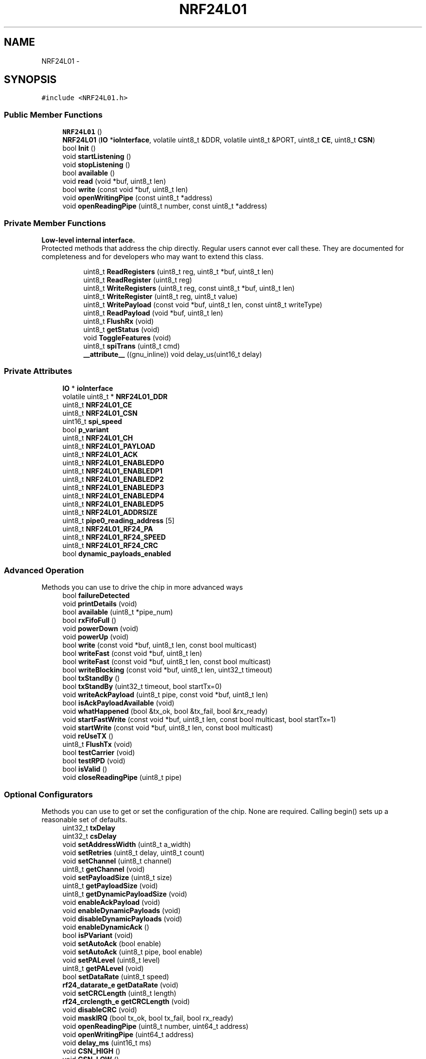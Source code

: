 .TH "NRF24L01" 3 "Thu May 25 2017" "Version 0.2" "SensorNode" \" -*- nroff -*-
.ad l
.nh
.SH NAME
NRF24L01 \- 
.SH SYNOPSIS
.br
.PP
.PP
\fC#include <NRF24L01\&.h>\fP
.SS "Public Member Functions"

.in +1c
.ti -1c
.RI "\fBNRF24L01\fP ()"
.br
.ti -1c
.RI "\fBNRF24L01\fP (\fBIO\fP *\fBioInterface\fP, volatile uint8_t &DDR, volatile uint8_t &PORT, uint8_t \fBCE\fP, uint8_t \fBCSN\fP)"
.br
.ti -1c
.RI "bool \fBInit\fP ()"
.br
.ti -1c
.RI "void \fBstartListening\fP ()"
.br
.ti -1c
.RI "void \fBstopListening\fP ()"
.br
.ti -1c
.RI "bool \fBavailable\fP ()"
.br
.ti -1c
.RI "void \fBread\fP (void *buf, uint8_t len)"
.br
.ti -1c
.RI "bool \fBwrite\fP (const void *buf, uint8_t len)"
.br
.ti -1c
.RI "void \fBopenWritingPipe\fP (const uint8_t *address)"
.br
.ti -1c
.RI "void \fBopenReadingPipe\fP (uint8_t number, const uint8_t *address)"
.br
.in -1c
.SS "Private Member Functions"

.PP
.RI "\fBLow-level internal interface\&.\fP"
.br
Protected methods that address the chip directly\&. Regular users cannot ever call these\&. They are documented for completeness and for developers who may want to extend this class\&. 
.PP
.in +1c
.in +1c
.ti -1c
.RI "uint8_t \fBReadRegisters\fP (uint8_t reg, uint8_t *buf, uint8_t len)"
.br
.ti -1c
.RI "uint8_t \fBReadRegister\fP (uint8_t reg)"
.br
.ti -1c
.RI "uint8_t \fBWriteRegisters\fP (uint8_t reg, const uint8_t *buf, uint8_t len)"
.br
.ti -1c
.RI "uint8_t \fBWriteRegister\fP (uint8_t reg, uint8_t value)"
.br
.ti -1c
.RI "uint8_t \fBWritePayload\fP (const void *buf, uint8_t len, const uint8_t writeType)"
.br
.ti -1c
.RI "uint8_t \fBReadPayload\fP (void *buf, uint8_t len)"
.br
.ti -1c
.RI "uint8_t \fBFlushRx\fP (void)"
.br
.ti -1c
.RI "uint8_t \fBgetStatus\fP (void)"
.br
.ti -1c
.RI "void \fBToggleFeatures\fP (void)"
.br
.ti -1c
.RI "uint8_t \fBspiTrans\fP (uint8_t cmd)"
.br
.ti -1c
.RI "\fB__attribute__\fP ((gnu_inline)) void delay_us(uint16_t delay)"
.br
.in -1c
.in -1c
.SS "Private Attributes"

.in +1c
.ti -1c
.RI "\fBIO\fP * \fBioInterface\fP"
.br
.ti -1c
.RI "volatile uint8_t * \fBNRF24L01_DDR\fP"
.br
.ti -1c
.RI "uint8_t \fBNRF24L01_CE\fP"
.br
.ti -1c
.RI "uint8_t \fBNRF24L01_CSN\fP"
.br
.ti -1c
.RI "uint16_t \fBspi_speed\fP"
.br
.ti -1c
.RI "bool \fBp_variant\fP"
.br
.ti -1c
.RI "uint8_t \fBNRF24L01_CH\fP"
.br
.ti -1c
.RI "uint8_t \fBNRF24L01_PAYLOAD\fP"
.br
.ti -1c
.RI "uint8_t \fBNRF24L01_ACK\fP"
.br
.ti -1c
.RI "uint8_t \fBNRF24L01_ENABLEDP0\fP"
.br
.ti -1c
.RI "uint8_t \fBNRF24L01_ENABLEDP1\fP"
.br
.ti -1c
.RI "uint8_t \fBNRF24L01_ENABLEDP2\fP"
.br
.ti -1c
.RI "uint8_t \fBNRF24L01_ENABLEDP3\fP"
.br
.ti -1c
.RI "uint8_t \fBNRF24L01_ENABLEDP4\fP"
.br
.ti -1c
.RI "uint8_t \fBNRF24L01_ENABLEDP5\fP"
.br
.ti -1c
.RI "uint8_t \fBNRF24L01_ADDRSIZE\fP"
.br
.ti -1c
.RI "uint8_t \fBpipe0_reading_address\fP [5]"
.br
.ti -1c
.RI "uint8_t \fBNRF24L01_RF24_PA\fP"
.br
.ti -1c
.RI "uint8_t \fBNRF24L01_RF24_SPEED\fP"
.br
.ti -1c
.RI "uint8_t \fBNRF24L01_RF24_CRC\fP"
.br
.ti -1c
.RI "bool \fBdynamic_payloads_enabled\fP"
.br
.in -1c
.SS "Advanced Operation"
 Methods you can use to drive the chip in more advanced ways 
.in +1c
.ti -1c
.RI "bool \fBfailureDetected\fP"
.br
.ti -1c
.RI "void \fBprintDetails\fP (void)"
.br
.ti -1c
.RI "bool \fBavailable\fP (uint8_t *pipe_num)"
.br
.ti -1c
.RI "bool \fBrxFifoFull\fP ()"
.br
.ti -1c
.RI "void \fBpowerDown\fP (void)"
.br
.ti -1c
.RI "void \fBpowerUp\fP (void)"
.br
.ti -1c
.RI "bool \fBwrite\fP (const void *buf, uint8_t len, const bool multicast)"
.br
.ti -1c
.RI "bool \fBwriteFast\fP (const void *buf, uint8_t len)"
.br
.ti -1c
.RI "bool \fBwriteFast\fP (const void *buf, uint8_t len, const bool multicast)"
.br
.ti -1c
.RI "bool \fBwriteBlocking\fP (const void *buf, uint8_t len, uint32_t timeout)"
.br
.ti -1c
.RI "bool \fBtxStandBy\fP ()"
.br
.ti -1c
.RI "bool \fBtxStandBy\fP (uint32_t timeout, bool startTx=0)"
.br
.ti -1c
.RI "void \fBwriteAckPayload\fP (uint8_t pipe, const void *buf, uint8_t len)"
.br
.ti -1c
.RI "bool \fBisAckPayloadAvailable\fP (void)"
.br
.ti -1c
.RI "void \fBwhatHappened\fP (bool &tx_ok, bool &tx_fail, bool &rx_ready)"
.br
.ti -1c
.RI "void \fBstartFastWrite\fP (const void *buf, uint8_t len, const bool multicast, bool startTx=1)"
.br
.ti -1c
.RI "void \fBstartWrite\fP (const void *buf, uint8_t len, const bool multicast)"
.br
.ti -1c
.RI "void \fBreUseTX\fP ()"
.br
.ti -1c
.RI "uint8_t \fBFlushTx\fP (void)"
.br
.ti -1c
.RI "bool \fBtestCarrier\fP (void)"
.br
.ti -1c
.RI "bool \fBtestRPD\fP (void)"
.br
.ti -1c
.RI "bool \fBisValid\fP ()"
.br
.ti -1c
.RI "void \fBcloseReadingPipe\fP (uint8_t pipe)"
.br
.in -1c
.SS "Optional Configurators"
 Methods you can use to get or set the configuration of the chip\&. None are required\&. Calling begin() sets up a reasonable set of defaults\&. 
.in +1c
.ti -1c
.RI "uint32_t \fBtxDelay\fP"
.br
.ti -1c
.RI "uint32_t \fBcsDelay\fP"
.br
.ti -1c
.RI "void \fBsetAddressWidth\fP (uint8_t a_width)"
.br
.ti -1c
.RI "void \fBsetRetries\fP (uint8_t delay, uint8_t count)"
.br
.ti -1c
.RI "void \fBsetChannel\fP (uint8_t channel)"
.br
.ti -1c
.RI "uint8_t \fBgetChannel\fP (void)"
.br
.ti -1c
.RI "void \fBsetPayloadSize\fP (uint8_t size)"
.br
.ti -1c
.RI "uint8_t \fBgetPayloadSize\fP (void)"
.br
.ti -1c
.RI "uint8_t \fBgetDynamicPayloadSize\fP (void)"
.br
.ti -1c
.RI "void \fBenableAckPayload\fP (void)"
.br
.ti -1c
.RI "void \fBenableDynamicPayloads\fP (void)"
.br
.ti -1c
.RI "void \fBdisableDynamicPayloads\fP (void)"
.br
.ti -1c
.RI "void \fBenableDynamicAck\fP ()"
.br
.ti -1c
.RI "bool \fBisPVariant\fP (void)"
.br
.ti -1c
.RI "void \fBsetAutoAck\fP (bool enable)"
.br
.ti -1c
.RI "void \fBsetAutoAck\fP (uint8_t pipe, bool enable)"
.br
.ti -1c
.RI "void \fBsetPALevel\fP (uint8_t level)"
.br
.ti -1c
.RI "uint8_t \fBgetPALevel\fP (void)"
.br
.ti -1c
.RI "bool \fBsetDataRate\fP (uint8_t speed)"
.br
.ti -1c
.RI "\fBrf24_datarate_e\fP \fBgetDataRate\fP (void)"
.br
.ti -1c
.RI "void \fBsetCRCLength\fP (uint8_t length)"
.br
.ti -1c
.RI "\fBrf24_crclength_e\fP \fBgetCRCLength\fP (void)"
.br
.ti -1c
.RI "void \fBdisableCRC\fP (void)"
.br
.ti -1c
.RI "void \fBmaskIRQ\fP (bool tx_ok, bool tx_fail, bool rx_ready)"
.br
.ti -1c
.RI "void \fBopenReadingPipe\fP (uint8_t number, uint64_t address)"
.br
.ti -1c
.RI "void \fBopenWritingPipe\fP (uint64_t address)"
.br
.ti -1c
.RI "void \fBdelay_ms\fP (uint16_t ms)"
.br
.ti -1c
.RI "void \fBCSN_HIGH\fP ()"
.br
.ti -1c
.RI "void \fBCSN_LOW\fP ()"
.br
.ti -1c
.RI "void \fBCE_HIGH\fP ()"
.br
.ti -1c
.RI "void \fBCE_LOW\fP ()"
.br
.in -1c
.SH "Detailed Description"
.PP 
Driver for nRF24L01(+) 2\&.4GHz Wireless Transceiver 
.SH "Constructor & Destructor Documentation"
.PP 
.SS "NRF24L01::NRF24L01 ()"

.SS "NRF24L01::NRF24L01 (\fBIO\fP * ioInterface, volatile uint8_t & DDR, volatile uint8_t & PORT, uint8_t CE, uint8_t CSN)"

.SH "Member Function Documentation"
.PP 
.SS "NRF24L01::__attribute__ ((gnu_inline))\fC [inline]\fP, \fC [private]\fP"

.SS "bool NRF24L01::available (void)"
Check whether there are bytes available to be read 
.PP
.nf
if(radio\&.available()){
  radio\&.read(&data,sizeof(data));
}

.fi
.PP
 
.PP
\fBReturns:\fP
.RS 4
True if there is a payload available, false if none is 
.RE
.PP

.SS "bool NRF24L01::available (uint8_t * pipe_num)"
Test whether there are bytes available to be read in the FIFO buffers\&.
.PP
\fBParameters:\fP
.RS 4
\fIpipe_num\fP Which pipe has the payload available
.RE
.PP
.PP
.nf
uint8_t pipeNum;
if(radio\&.available(&pipeNum)){
  radio\&.read(&data,sizeof(data));
  Serial\&.print("Got data on pipe");
  Serial\&.println(pipeNum);
}
.fi
.PP
 
.PP
\fBReturns:\fP
.RS 4
True if there is a payload available, false if none is 
.RE
.PP

.SS "void NRF24L01::CE_HIGH ()\fC [inline]\fP, \fC [private]\fP"

.SS "void NRF24L01::CE_LOW ()\fC [inline]\fP, \fC [private]\fP"

.SS "void NRF24L01::closeReadingPipe (uint8_t pipe)"
Close a pipe after it has been previously opened\&. Can be safely called without having previously opened a pipe\&. 
.PP
\fBParameters:\fP
.RS 4
\fIpipe\fP Which pipe # to close, 0-5\&. 
.RE
.PP

.SS "void NRF24L01::CSN_HIGH ()\fC [inline]\fP, \fC [private]\fP"

.SS "void NRF24L01::CSN_LOW ()\fC [inline]\fP, \fC [private]\fP"

.SS "void NRF24L01::delay_ms (uint16_t ms)\fC [inline]\fP, \fC [private]\fP"

.SS "void NRF24L01::disableCRC (void)"
Disable CRC validation
.PP
\fBWarning:\fP
.RS 4
CRC cannot be disabled if auto-ack/ESB is enabled\&. 
.RE
.PP

.SS "void NRF24L01::disableDynamicPayloads (void)"
Disable dynamically-sized payloads
.PP
This disables dynamic payloads on ALL pipes\&. Since Ack Payloads requires Dynamic Payloads, Ack Payloads are also disabled\&. If dynamic payloads are later re-enabled and ack payloads are desired then \fBenableAckPayload()\fP must be called again as well\&. 
.SS "void NRF24L01::enableAckPayload (void)"
Enable custom payloads on the acknowledge packets
.PP
Ack payloads are a handy way to return data back to senders without manually changing the radio modes on both units\&.
.PP
\fBNote:\fP
.RS 4
Ack payloads are dynamic payloads\&. This only works on pipes 0&1 by default\&. Call \fBenableDynamicPayloads()\fP to enable on all pipes\&. 
.RE
.PP

.SS "void NRF24L01::enableDynamicAck (void)"
Enable dynamic ACKs (single write multicast or unicast) for chosen messages
.PP
\fBNote:\fP
.RS 4
To enable full multicast or per-pipe multicast, use \fBsetAutoAck()\fP
.RE
.PP
\fBWarning:\fP
.RS 4
This MUST be called prior to attempting single write NOACK calls 
.PP
.nf
radio\&.enableDynamicAck();
radio\&.write(&data,32,1);  // Sends a payload with no acknowledgement requested
radio\&.write(&data,32,0);  // Sends a payload using auto-retry/autoACK

.fi
.PP
 
.RE
.PP

.SS "void NRF24L01::enableDynamicPayloads (void)"
Enable dynamically-sized payloads
.PP
This way you don't always have to send large packets just to send them once in a while\&. This enables dynamic payloads on ALL pipes\&. 
.SS "uint8_t NRF24L01::FlushRx (void)\fC [private]\fP"
Empty the receive buffer
.PP
\fBReturns:\fP
.RS 4
Current value of status register 
.RE
.PP

.SS "uint8_t NRF24L01::FlushTx (void)"
Empty the transmit buffer\&. This is generally not required in standard operation\&. May be required in specific cases after \fBstopListening()\fP , if operating at 250KBPS data rate\&.
.PP
\fBReturns:\fP
.RS 4
Current value of status register 
.RE
.PP

.SS "uint8_t NRF24L01::getChannel (void)"
Get RF communication channel
.PP
\fBReturns:\fP
.RS 4
The currently configured RF Channel 
.RE
.PP

.SS "\fBrf24_crclength_e\fP NRF24L01::getCRCLength (void)"
Get the CRC length 
.br
CRC checking cannot be disabled if auto-ack is enabled 
.PP
\fBReturns:\fP
.RS 4
RF24_CRC_DISABLED if disabled or RF24_CRC_8 for 8-bit or RF24_CRC_16 for 16-bit 
.RE
.PP

.SS "\fBrf24_datarate_e\fP NRF24L01::getDataRate (void)"
Fetches the transmission data rate
.PP
\fBReturns:\fP
.RS 4
Returns the hardware's currently configured datarate\&. The value is one of 250kbs, RF24_1MBPS for 1Mbps, or RF24_2MBPS, as defined in the rf24_datarate_e enum\&. 
.RE
.PP

.SS "uint8_t NRF24L01::getDynamicPayloadSize (void)"
Get Dynamic Payload Size
.PP
For dynamic payloads, this pulls the size of the payload off the chip
.PP
\fBNote:\fP
.RS 4
Corrupt packets are now detected and flushed per the manufacturer\&. 
.PP
.nf
if(radio\&.available()){
  if(radio\&.getDynamicPayloadSize() < 1){
    // Corrupt payload has been flushed
    return;
  }
  radio\&.read(&data,sizeof(data));
}

.fi
.PP
.RE
.PP
\fBReturns:\fP
.RS 4
Payload length of last-received dynamic payload 
.RE
.PP

.SS "uint8_t NRF24L01::getPALevel (void)"
Fetches the current PA level\&.
.PP
\fBNRF24L01\fP: -18dBm, -12dBm, -6dBm and 0dBm SI24R1: -6dBm, 0dBm, 3dBm, 7dBm
.PP
\fBReturns:\fP
.RS 4
Returns values 0 to 3 representing the PA Level\&. 
.RE
.PP

.SS "uint8_t NRF24L01::getPayloadSize (void)"
Get Static Payload Size
.PP
\fBSee also:\fP
.RS 4
\fBsetPayloadSize()\fP
.RE
.PP
\fBReturns:\fP
.RS 4
The number of bytes in the payload 
.RE
.PP

.SS "uint8_t NRF24L01::getStatus (void)\fC [private]\fP"
Retrieve the current status of the chip
.PP
\fBReturns:\fP
.RS 4
Current value of status register 
.RE
.PP

.SS "bool NRF24L01::Init (void)"
Begin operation of the chip
.PP
Call this in setup(), before calling any other methods\&. 
.PP
.nf
radio\&.Init() 

.fi
.PP
 
.SS "bool NRF24L01::isAckPayloadAvailable (void)"
Determine if an ack payload was received in the most recent call to \fBwrite()\fP\&. The regular \fBavailable()\fP can also be used\&.
.PP
Call \fBread()\fP to retrieve the ack payload\&.
.PP
\fBReturns:\fP
.RS 4
True if an ack payload is available\&. 
.RE
.PP

.SS "bool NRF24L01::isPVariant (void)"
Determine whether the hardware is an nRF24L01+ or not\&.
.PP
\fBReturns:\fP
.RS 4
true if the hardware is nRF24L01+ (or compatible) and false if its not\&. 
.RE
.PP

.SS "bool NRF24L01::isValid ()\fC [inline]\fP"
Test whether this is a real radio, or a mock shim for debugging\&. Setting either pin to 0xff is the way to indicate that this is not a real radio\&.
.PP
\fBReturns:\fP
.RS 4
true if this is a legitimate radio 
.RE
.PP

.SS "void NRF24L01::maskIRQ (bool tx, bool fail, bool rx)"
The radio will generate interrupt signals when a transmission is complete, a transmission fails, or a payload is received\&. This allows users to mask those interrupts to prevent them from generating a signal on the interrupt pin\&. Interrupts are enabled on the radio chip by default\&.
.PP
.PP
.nf
Mask all interrupts except the receive interrupt:

radio\&.maskIRQ(1,1,0);
.fi
.PP
.PP
\fBParameters:\fP
.RS 4
\fItx_ok\fP Mask transmission complete interrupts 
.br
\fItx_fail\fP Mask transmit failure interrupts 
.br
\fIrx_ready\fP Mask payload received interrupts
.RE
.PP
bool \fBNRF24L01::txStandBy(uint32_t timeout, bool startTx)\fP{ 
.PP
.nf
if(startTx){
  stopListening();
  CE_HIGH();
}
uint32_t start = millis();

while( ! (ReadRegister(NRF24L01_REG_FIFO_STATUS) & _BV(NRF24L01_REG_TX_EMPTY)) ){
    if( GetStatus() & _BV(NRF24L01_REG_MAX_RT)){
        WriteRegister(NRF24L01_REG_STATUS,_BV(NRF24L01_REG_MAX_RT) );
        CE_LOW();                                     //Set re-transmit
        CE_HIGH();
            if(millis() - start >= timeout){
                CE_LOW(); FlushTx(); return 0;
            }
    }

}


CE_LOW();                  //Set STANDBY-I mode
return 1;

.fi
.PP
.PP
} 
.SS "void NRF24L01::openReadingPipe (uint8_t number, const uint8_t * address)"
Open a pipe for reading
.PP
Up to 6 pipes can be open for reading at once\&. Open all the required reading pipes, and then call \fBstartListening()\fP\&.
.PP
\fBSee also:\fP
.RS 4
\fBopenWritingPipe\fP 
.PP
\fBsetAddressWidth\fP
.RE
.PP
\fBNote:\fP
.RS 4
Pipes 0 and 1 will store a full 5-byte address\&. Pipes 2-5 will technically only store a single byte, borrowing up to 4 additional bytes from pipe #1 per the assigned address width\&. 
.RE
.PP
\fBWarning:\fP
.RS 4
Pipes 1-5 should share the same address, except the first byte\&. Only the first byte in the array should be unique, e\&.g\&. 
.PP
.nf
uint8_t addresses[][6] = {"1Node","2Node"};
openReadingPipe(1,addresses[0]);
openReadingPipe(2,addresses[1]);

.fi
.PP
.PP
Pipe 0 is also used by the writing pipe\&. So if you open pipe 0 for reading, and then \fBstartListening()\fP, it will overwrite the writing pipe\&. Ergo, do an \fBopenWritingPipe()\fP again before \fBwrite()\fP\&.
.RE
.PP
\fBParameters:\fP
.RS 4
\fInumber\fP Which pipe# to open, 0-5\&. 
.br
\fIaddress\fP The 24, 32 or 40 bit address of the pipe to open\&. 
.RE
.PP

.SS "void NRF24L01::openReadingPipe (uint8_t number, uint64_t address)"
Open a pipe for reading 
.PP
\fBNote:\fP
.RS 4
For compatibility with old code only, see new function
.RE
.PP
\fBWarning:\fP
.RS 4
Pipes 1-5 should share the first 32 bits\&. Only the least significant byte should be unique, e\&.g\&. 
.PP
.nf
openReadingPipe(1,0xF0F0F0F0AA);
openReadingPipe(2,0xF0F0F0F066);

.fi
.PP
.PP
Pipe 0 is also used by the writing pipe\&. So if you open pipe 0 for reading, and then \fBstartListening()\fP, it will overwrite the writing pipe\&. Ergo, do an \fBopenWritingPipe()\fP again before \fBwrite()\fP\&.
.RE
.PP
\fBParameters:\fP
.RS 4
\fInumber\fP Which pipe# to open, 0-5\&. 
.br
\fIaddress\fP The 40-bit address of the pipe to open\&. 
.RE
.PP

.SS "void NRF24L01::openWritingPipe (const uint8_t * address)"
New: Open a pipe for writing via byte array\&. Old addressing format retained for compatibility\&.
.PP
Only one writing pipe can be open at once, but you can change the address you'll write to\&. Call \fBstopListening()\fP first\&.
.PP
Addresses are assigned via a byte array, default is 5 byte address lengths
.PP
.PP
.nf
uint8_t addresses[][6] = {"1Node","2Node"};
radio\&.openWritingPipe(addresses[0]);
.fi
.PP
 
.PP
.nf
uint8_t address[] = { 0xCC,0xCE,0xCC,0xCE,0xCC };
radio\&.openWritingPipe(address);
address[0] = 0x33;
radio\&.openReadingPipe(1,address);

.fi
.PP
 
.PP
\fBSee also:\fP
.RS 4
\fBsetAddressWidth\fP
.RE
.PP
\fBParameters:\fP
.RS 4
\fIaddress\fP The address of the pipe to open\&. Coordinate these pipe addresses amongst nodes on the network\&. 
.RE
.PP

.SS "void NRF24L01::openWritingPipe (uint64_t address)"
Open a pipe for writing 
.PP
\fBNote:\fP
.RS 4
For compatibility with old code only, see new function
.RE
.PP
Addresses are 40-bit hex values, e\&.g\&.:
.PP
.PP
.nf
openWritingPipe(0xF0F0F0F0F0);
.fi
.PP
.PP
\fBParameters:\fP
.RS 4
\fIaddress\fP The 40-bit address of the pipe to open\&. 
.RE
.PP

.SS "void NRF24L01::powerDown (void)"
Enter low-power mode
.PP
To return to normal power mode, call \fBpowerUp()\fP\&.
.PP
\fBNote:\fP
.RS 4
After calling \fBstartListening()\fP, a basic radio will consume about 13\&.5mA at max PA level\&. During active transmission, the radio will consume about 11\&.5mA, but this will be reduced to 26uA (\&.026mA) between sending\&. In full powerDown mode, the radio will consume approximately 900nA (\&.0009mA)
.RE
.PP
.PP
.nf
radio\&.powerDown();
avr_enter_sleep_mode(); // Custom function to sleep the device
radio\&.powerUp();
.fi
.PP
 
.SS "void NRF24L01::powerUp (void)"
Leave low-power mode - required for normal radio operation after calling \fBpowerDown()\fP
.PP
To return to low power mode, call \fBpowerDown()\fP\&. 
.PP
\fBNote:\fP
.RS 4
This will take up to 5ms for maximum compatibility 
.RE
.PP

.SS "void NRF24L01::printDetails (void)"
Print a giant block of debugging information to stdout
.PP
\fBWarning:\fP
.RS 4
Does nothing if stdout is not defined\&. See fdevopen in stdio\&.h The printf\&.h file is included with the library for Arduino\&. 
.PP
.nf
#include <printf\&.h>
setup(){
 Serial\&.begin(115200);
 printf_begin();
 \&.\&.\&.
}

.fi
.PP
 
.RE
.PP

.SS "void NRF24L01::read (void * buf, uint8_t len)"
Read the available payload
.PP
The size of data read is the fixed payload size, see \fBgetPayloadSize()\fP 
.PP
\fBParameters:\fP
.RS 4
\fIbuf\fP Pointer to a buffer where the data should be written 
.br
\fIlen\fP Maximum number of bytes to read into the buffer
.RE
.PP
.PP
.nf
if(radio\&.available()){
  radio\&.read(&data,sizeof(data));
}
.fi
.PP
 
.PP
\fBReturns:\fP
.RS 4
No return value\&. Use \fBavailable()\fP\&. 
.RE
.PP

.SS "uint8_t NRF24L01::ReadPayload (void * buf, uint8_t len)\fC [private]\fP"
Read the receive payload
.PP
The size of data read is the fixed payload size, see \fBgetPayloadSize()\fP
.PP
\fBParameters:\fP
.RS 4
\fIbuf\fP Where to put the data 
.br
\fIlen\fP Maximum number of bytes to read 
.RE
.PP
\fBReturns:\fP
.RS 4
Current value of status register 
.RE
.PP

.SS "uint8_t NRF24L01::ReadRegister (uint8_t reg)\fC [private]\fP"
Read single byte from a register
.PP
\fBParameters:\fP
.RS 4
\fIreg\fP Which register\&. Use constants from nRF24L01\&.h 
.RE
.PP
\fBReturns:\fP
.RS 4
Current value of register \fCreg\fP 
.RE
.PP

.SS "uint8_t NRF24L01::ReadRegisters (uint8_t reg, uint8_t * buf, uint8_t len)\fC [private]\fP"
Read a chunk of data in from a register
.PP
\fBParameters:\fP
.RS 4
\fIreg\fP Which register\&. Use constants from nRF24L01\&.h 
.br
\fIbuf\fP Where to put the data 
.br
\fIlen\fP How many bytes of data to transfer 
.RE
.PP
\fBReturns:\fP
.RS 4
Current value of status register 
.RE
.PP

.SS "void NRF24L01::reUseTX ()"
This function is mainly used internally to take advantage of the auto payload re-use functionality of the chip, but can be beneficial to users as well\&.
.PP
The function will instruct the radio to re-use the data in the FIFO buffers, and instructs the radio to re-send once the timeout limit has been reached\&. Used by writeFast and writeBlocking to initiate retries when a TX failure occurs\&. Retries are automatically initiated except with the standard \fBwrite()\fP\&. This way, data is not flushed from the buffer until switching between modes\&.
.PP
\fBNote:\fP
.RS 4
This is to be used AFTER auto-retry fails if wanting to resend using the built-in payload reuse features\&. After issuing \fBreUseTX()\fP, it will keep reending the same payload forever or until a payload is written to the FIFO, or a flush_tx command is given\&. 
.RE
.PP

.SS "bool NRF24L01::rxFifoFull ()"
Check if the radio needs to be read\&. Can be used to prevent data loss 
.PP
\fBReturns:\fP
.RS 4
True if all three 32-byte radio buffers are full 
.RE
.PP

.SS "void NRF24L01::setAddressWidth (uint8_t a_width)"
Set the address width from 3 to 5 bytes (24, 32 or 40 bit)
.PP
\fBParameters:\fP
.RS 4
\fIa_width\fP The address width to use: 3,4 or 5 
.RE
.PP

.SS "void NRF24L01::setAutoAck (bool enable)"
Enable or disable auto-acknowlede packets
.PP
This is enabled by default, so it's only needed if you want to turn it off for some reason\&.
.PP
\fBParameters:\fP
.RS 4
\fIenable\fP Whether to enable (true) or disable (false) auto-acks 
.RE
.PP

.SS "void NRF24L01::setAutoAck (uint8_t pipe, bool enable)"
Enable or disable auto-acknowlede packets on a per pipeline basis\&.
.PP
AA is enabled by default, so it's only needed if you want to turn it off/on for some reason on a per pipeline basis\&.
.PP
\fBParameters:\fP
.RS 4
\fIpipe\fP Which pipeline to modify 
.br
\fIenable\fP Whether to enable (true) or disable (false) auto-acks 
.RE
.PP

.SS "void NRF24L01::setChannel (uint8_t channel)"
Set RF communication channel
.PP
\fBParameters:\fP
.RS 4
\fIchannel\fP Which RF channel to communicate on, 0-125 
.RE
.PP

.SS "void NRF24L01::setCRCLength (uint8_t length)"
Set the CRC length 
.br
CRC checking cannot be disabled if auto-ack is enabled 
.PP
\fBParameters:\fP
.RS 4
\fIlength\fP RF24_CRC_8 for 8-bit or RF24_CRC_16 for 16-bit 
.RE
.PP

.SS "bool NRF24L01::setDataRate (uint8_t speed)"
Set the transmission data rate
.PP
\fBWarning:\fP
.RS 4
setting RF24_250KBPS will fail for non-plus units
.RE
.PP
\fBParameters:\fP
.RS 4
\fIspeed\fP RF24_250KBPS for 250kbs, RF24_1MBPS for 1Mbps, or RF24_2MBPS for 2Mbps 
.RE
.PP
\fBReturns:\fP
.RS 4
true if the change was successful 
.RE
.PP

.SS "void NRF24L01::setPALevel (uint8_t level)"
Set Power Amplifier (PA) level to one of four levels: RF24_PA_MIN, RF24_PA_LOW, RF24_PA_HIGH and RF24_PA_MAX
.PP
The power levels correspond to the following output levels respectively: \fBNRF24L01\fP: -18dBm, -12dBm,-6dBM, and 0dBm
.PP
SI24R1: -6dBm, 0dBm, 3dBM, and 7dBm\&.
.PP
\fBParameters:\fP
.RS 4
\fIlevel\fP Desired PA level\&. 
.RE
.PP

.SS "void NRF24L01::setPayloadSize (uint8_t size)"
Set Static Payload Size
.PP
This implementation uses a pre-stablished fixed payload size for all transmissions\&. If this method is never called, the driver will always transmit the maximum payload size (32 bytes), no matter how much was sent to \fBwrite()\fP\&.
.PP
\fBTodo\fP
.RS 4
Implement variable-sized payloads feature
.RE
.PP
.PP
\fBParameters:\fP
.RS 4
\fIsize\fP The number of bytes in the payload 
.RE
.PP

.SS "void NRF24L01::setRetries (uint8_t delay, uint8_t count)"
Set the number and delay of retries upon failed submit
.PP
\fBParameters:\fP
.RS 4
\fIdelay\fP How long to wait between each retry, in multiples of 250us, max is 15\&. 0 means 250us, 15 means 4000us\&. 
.br
\fIcount\fP How many retries before giving up, max 15 
.RE
.PP

.SS "uint8_t NRF24L01::spiTrans (uint8_t cmd)\fC [private]\fP"
Built in spi transfer function to simplify repeating code repeating code 
.SS "void NRF24L01::startFastWrite (const void * buf, uint8_t len, const bool multicast, bool startTx = \fC1\fP)"
Non-blocking write to the open writing pipe used for buffered writes
.PP
\fBNote:\fP
.RS 4
Optimization: This function now leaves the CE pin high, so the radio will remain in TX or STANDBY-II Mode until a \fBtxStandBy()\fP command is issued\&. Can be used as an alternative to \fBstartWrite()\fP if writing multiple payloads at once\&. 
.RE
.PP
\fBWarning:\fP
.RS 4
It is important to never keep the nRF24L01 in TX mode with FIFO full for more than 4ms at a time\&. If the auto retransmit/autoAck is enabled, the nRF24L01 is never in TX mode long enough to disobey this rule\&. Allow the FIFO to clear by issuing \fBtxStandBy()\fP or ensure appropriate time between transmissions\&.
.RE
.PP
\fBSee also:\fP
.RS 4
\fBwrite()\fP 
.PP
\fBwriteFast()\fP 
.PP
\fBstartWrite()\fP 
.PP
\fBwriteBlocking()\fP
.RE
.PP
For single noAck writes see: 
.PP
\fBSee also:\fP
.RS 4
\fBenableDynamicAck()\fP 
.PP
\fBsetAutoAck()\fP
.RE
.PP
\fBParameters:\fP
.RS 4
\fIbuf\fP Pointer to the data to be sent 
.br
\fIlen\fP Number of bytes to be sent 
.br
\fImulticast\fP Request ACK (0) or NOACK (1) 
.RE
.PP
\fBReturns:\fP
.RS 4
True if the payload was delivered successfully false if not 
.RE
.PP

.SS "void NRF24L01::startListening (void)"
Start listening on the pipes opened for reading\&.
.PP
.IP "1." 4
Be sure to call \fBopenReadingPipe()\fP first\&.
.IP "2." 4
Do not call \fBwrite()\fP while in this mode, without first calling \fBstopListening()\fP\&.
.IP "3." 4
Call \fBavailable()\fP to check for incoming traffic, and \fBread()\fP to get it\&.
.PP
.PP
.PP
.nf
Open reading pipe 1 using address CCCECCCECC

byte address[] = { 0xCC,0xCE,0xCC,0xCE,0xCC };
radio\&.openReadingPipe(1,address);
radio\&.startListening();
.fi
.PP
 
.SS "void NRF24L01::startWrite (const void * buf, uint8_t len, const bool multicast)"
Non-blocking write to the open writing pipe
.PP
Just like \fBwrite()\fP, but it returns immediately\&. To find out what happened to the send, catch the IRQ and then call \fBwhatHappened()\fP\&.
.PP
\fBSee also:\fP
.RS 4
\fBwrite()\fP 
.PP
\fBwriteFast()\fP 
.PP
\fBstartFastWrite()\fP 
.PP
\fBwhatHappened()\fP
.RE
.PP
For single noAck writes see: 
.PP
\fBSee also:\fP
.RS 4
\fBenableDynamicAck()\fP 
.PP
\fBsetAutoAck()\fP
.RE
.PP
\fBParameters:\fP
.RS 4
\fIbuf\fP Pointer to the data to be sent 
.br
\fIlen\fP Number of bytes to be sent 
.br
\fImulticast\fP Request ACK (0) or NOACK (1) 
.RE
.PP

.SS "void NRF24L01::stopListening (void)"
Stop listening for incoming messages, and switch to transmit mode\&.
.PP
Do this before calling \fBwrite()\fP\&. 
.PP
.nf
radio\&.stopListening();
radio\&.write(&data,sizeof(data));

.fi
.PP
 
.SS "bool NRF24L01::testCarrier (void)"
Test whether there was a carrier on the line for the previous listening period\&.
.PP
Useful to check for interference on the current channel\&.
.PP
\fBReturns:\fP
.RS 4
true if was carrier, false if not 
.RE
.PP

.SS "bool NRF24L01::testRPD (void)"
Test whether a signal (carrier or otherwise) greater than or equal to -64dBm is present on the channel\&. Valid only on nRF24L01P (+) hardware\&. On nRF24L01, use \fBtestCarrier()\fP\&.
.PP
Useful to check for interference on the current channel and channel hopping strategies\&.
.PP
.PP
.nf
bool goodSignal = radio\&.testRPD();
if(radio\&.available()){
   Serial\&.println(goodSignal ? "Strong signal > 64dBm" : "Weak signal < 64dBm" );
   radio\&.read(0,0);
}
.fi
.PP
 
.PP
\fBReturns:\fP
.RS 4
true if signal => -64dBm, false if not 
.RE
.PP

.SS "void NRF24L01::ToggleFeatures (void)\fC [private]\fP"
Turn on or off the special features of the chip
.PP
The chip has certain 'features' which are only available when the 'features' are enabled\&. See the datasheet for details\&. 
.SS "bool NRF24L01::txStandBy ()"
This function should be called as soon as transmission is finished to drop the radio back to STANDBY-I mode\&. If not issued, the radio will remain in STANDBY-II mode which, per the data sheet, is not a recommended operating mode\&.
.PP
\fBNote:\fP
.RS 4
When transmitting data in rapid succession, it is still recommended by the manufacturer to drop the radio out of TX or STANDBY-II mode if there is time enough between sends for the FIFOs to empty\&. This is not required if auto-ack is enabled\&.
.RE
.PP
Relies on built-in auto retry functionality\&.
.PP
.PP
.nf
Example (Partial blocking):

        radio\&.writeFast(&buf,32);
        radio\&.writeFast(&buf,32);
        radio\&.writeFast(&buf,32);  //Fills the FIFO buffers up
        bool ok = txStandBy();     //Returns 0 if failed\&. 1 if success\&.
                                   //Blocks only until MAX_RT timeout or success\&. Data flushed on fail\&.
.fi
.PP
 
.PP
\fBSee also:\fP
.RS 4
txStandBy(unsigned long timeout) 
.RE
.PP
\fBReturns:\fP
.RS 4
True if transmission is successful 
.RE
.PP

.SS "bool NRF24L01::txStandBy (uint32_t timeout, bool startTx = \fC0\fP)"
This function allows extended blocking and auto-retries per a user defined timeout 
.PP
.nf
Fully Blocking Example:

     radio\&.writeFast(&buf,32);
     radio\&.writeFast(&buf,32);
     radio\&.writeFast(&buf,32);   //Fills the FIFO buffers up
     bool ok = txStandBy(1000);  //Returns 0 if failed after 1 second of retries\&. 1 if success\&.
                                 //Blocks only until user defined timeout or success\&. Data flushed on fail\&.

.fi
.PP
 
.PP
\fBNote:\fP
.RS 4
If used from within an interrupt, the interrupt should be disabled until completion, and sei(); called to enable millis()\&. 
.RE
.PP
\fBParameters:\fP
.RS 4
\fItimeout\fP Number of milliseconds to retry failed payloads 
.RE
.PP
\fBReturns:\fP
.RS 4
True if transmission is successful 
.RE
.PP

.SS "void NRF24L01::whatHappened (bool & tx_ok, bool & tx_fail, bool & rx_ready)"
Call this when you get an interrupt to find out why
.PP
Tells you what caused the interrupt, and clears the state of interrupts\&.
.PP
\fBParameters:\fP
.RS 4
\fItx_ok\fP The send was successful (TX_DS) 
.br
\fItx_fail\fP The send failed, too many retries (MAX_RT) 
.br
\fIrx_ready\fP There is a message waiting to be read (RX_DS) 
.RE
.PP

.SS "bool NRF24L01::write (const void * buf, uint8_t len)"
Be sure to call \fBopenWritingPipe()\fP first to set the destination of where to write to\&.
.PP
This blocks until the message is successfully acknowledged by the receiver or the timeout/retransmit maxima are reached\&. In the current configuration, the max delay here is 60-70ms\&.
.PP
The maximum size of data written is the fixed payload size, see \fBgetPayloadSize()\fP\&. However, you can write less, and the remainder will just be filled with zeroes\&.
.PP
TX/RX/RT interrupt flags will be cleared every time write is called
.PP
\fBParameters:\fP
.RS 4
\fIbuf\fP Pointer to the data to be sent 
.br
\fIlen\fP Number of bytes to be sent
.RE
.PP
.PP
.nf
radio\&.stopListening();
radio\&.write(&data,sizeof(data));
.fi
.PP
 
.PP
\fBReturns:\fP
.RS 4
True if the payload was delivered successfully false if not 
.RE
.PP

.SS "bool NRF24L01::write (const void * buf, uint8_t len, const bool multicast)"
Write for single NOACK writes\&. Optionally disables acknowledgements/autoretries for a single write\&.
.PP
\fBNote:\fP
.RS 4
\fBenableDynamicAck()\fP must be called to enable this feature
.RE
.PP
Can be used with \fBenableAckPayload()\fP to request a response 
.PP
\fBSee also:\fP
.RS 4
\fBenableDynamicAck()\fP 
.PP
\fBsetAutoAck()\fP 
.PP
\fBwrite()\fP
.RE
.PP
\fBParameters:\fP
.RS 4
\fIbuf\fP Pointer to the data to be sent 
.br
\fIlen\fP Number of bytes to be sent 
.br
\fImulticast\fP Request ACK (0), NOACK (1) 
.RE
.PP

.SS "void NRF24L01::writeAckPayload (uint8_t pipe, const void * buf, uint8_t len)"
Write an ack payload for the specified pipe
.PP
The next time a message is received on \fCpipe\fP, the data in \fCbuf\fP will be sent back in the acknowledgement\&. 
.PP
\fBSee also:\fP
.RS 4
\fBenableAckPayload()\fP 
.PP
\fBenableDynamicPayloads()\fP 
.RE
.PP
\fBWarning:\fP
.RS 4
Only three of these can be pending at any time as there are only 3 FIFO buffers\&.
.br
 Dynamic payloads must be enabled\&. 
.RE
.PP
\fBNote:\fP
.RS 4
Ack payloads are handled automatically by the radio chip when a payload is received\&. Users should generally write an ack payload as soon as \fBstartListening()\fP is called, so one is available when a regular payload is received\&. 
.PP
Ack payloads are dynamic payloads\&. This only works on pipes 0&1 by default\&. Call \fBenableDynamicPayloads()\fP to enable on all pipes\&.
.RE
.PP
\fBParameters:\fP
.RS 4
\fIpipe\fP Which pipe# (typically 1-5) will get this response\&. 
.br
\fIbuf\fP Pointer to data that is sent 
.br
\fIlen\fP Length of the data to send, up to 32 bytes max\&. Not affected by the static payload set by \fBsetPayloadSize()\fP\&. 
.RE
.PP

.SS "bool NRF24L01::writeBlocking (const void * buf, uint8_t len, uint32_t timeout)"
This function extends the auto-retry mechanism to any specified duration\&. It will not block until the 3 FIFO buffers are filled with data\&. If so the library will auto retry until a new payload is written or the user specified timeout period is reached\&. 
.PP
\fBWarning:\fP
.RS 4
It is important to never keep the nRF24L01 in TX mode and FIFO full for more than 4ms at a time\&. If the auto retransmit is enabled, the nRF24L01 is never in TX mode long enough to disobey this rule\&. Allow the FIFO to clear by issuing \fBtxStandBy()\fP or ensure appropriate time between transmissions\&.
.RE
.PP
.PP
.nf
Example (Full blocking):

        radio\&.writeBlocking(&buf,32,1000); //Wait up to 1 second to write 1 payload to the buffers
        txStandBy(1000);                   //Wait up to 1 second for the payload to send\&. Return 1 if ok, 0 if failed\&.
                                           //Blocks only until user timeout or success\&. Data flushed on fail\&.
.fi
.PP
 
.PP
\fBNote:\fP
.RS 4
If used from within an interrupt, the interrupt should be disabled until completion, and sei(); called to enable millis()\&. 
.RE
.PP
\fBSee also:\fP
.RS 4
\fBtxStandBy()\fP 
.PP
\fBwrite()\fP 
.PP
\fBwriteFast()\fP
.RE
.PP
\fBParameters:\fP
.RS 4
\fIbuf\fP Pointer to the data to be sent 
.br
\fIlen\fP Number of bytes to be sent 
.br
\fItimeout\fP User defined timeout in milliseconds\&. 
.RE
.PP
\fBReturns:\fP
.RS 4
True if the payload was loaded into the buffer successfully false if not 
.RE
.PP

.SS "bool NRF24L01::writeFast (const void * buf, uint8_t len)"
This will not block until the 3 FIFO buffers are filled with data\&. Once the FIFOs are full, writeFast will simply wait for success or timeout, and return 1 or 0 respectively\&. From a user perspective, just keep trying to send the same data\&. The library will keep auto retrying the current payload using the built in functionality\&. 
.PP
\fBWarning:\fP
.RS 4
It is important to never keep the nRF24L01 in TX mode and FIFO full for more than 4ms at a time\&. If the auto retransmit is enabled, the nRF24L01 is never in TX mode long enough to disobey this rule\&. Allow the FIFO to clear by issuing \fBtxStandBy()\fP or ensure appropriate time between transmissions\&.
.RE
.PP
.PP
.nf
Example (Partial blocking):

        radio\&.writeFast(&buf,32);  // Writes 1 payload to the buffers
        txStandBy();               // Returns 0 if failed\&. 1 if success\&. Blocks only until MAX_RT timeout or success\&. Data flushed on fail\&.

        radio\&.writeFast(&buf,32);  // Writes 1 payload to the buffers
        txStandBy(1000);           // Using extended timeouts, returns 1 if success\&. Retries failed payloads for 1 seconds before returning 0\&.
.fi
.PP
.PP
\fBSee also:\fP
.RS 4
\fBtxStandBy()\fP 
.PP
\fBwrite()\fP 
.PP
\fBwriteBlocking()\fP
.RE
.PP
\fBParameters:\fP
.RS 4
\fIbuf\fP Pointer to the data to be sent 
.br
\fIlen\fP Number of bytes to be sent 
.RE
.PP
\fBReturns:\fP
.RS 4
True if the payload was delivered successfully false if not 
.RE
.PP

.SS "bool NRF24L01::writeFast (const void * buf, uint8_t len, const bool multicast)"
WriteFast for single NOACK writes\&. Disables acknowledgements/autoretries for a single write\&.
.PP
\fBNote:\fP
.RS 4
\fBenableDynamicAck()\fP must be called to enable this feature 
.RE
.PP
\fBSee also:\fP
.RS 4
\fBenableDynamicAck()\fP 
.PP
\fBsetAutoAck()\fP
.RE
.PP
\fBParameters:\fP
.RS 4
\fIbuf\fP Pointer to the data to be sent 
.br
\fIlen\fP Number of bytes to be sent 
.br
\fImulticast\fP Request ACK (0) or NOACK (1) 
.RE
.PP

.SS "uint8_t NRF24L01::WritePayload (const void * buf, uint8_t len, const uint8_t writeType)\fC [private]\fP"
Write the transmit payload
.PP
The size of data written is the fixed payload size, see \fBgetPayloadSize()\fP
.PP
\fBParameters:\fP
.RS 4
\fIbuf\fP Where to get the data 
.br
\fIlen\fP Number of bytes to be sent 
.RE
.PP
\fBReturns:\fP
.RS 4
Current value of status register 
.RE
.PP

.SS "uint8_t NRF24L01::WriteRegister (uint8_t reg, uint8_t value)\fC [private]\fP"
Write a single byte to a register
.PP
\fBParameters:\fP
.RS 4
\fIreg\fP Which register\&. Use constants from nRF24L01\&.h 
.br
\fIvalue\fP The new value to write 
.RE
.PP
\fBReturns:\fP
.RS 4
Current value of status register 
.RE
.PP

.SS "uint8_t NRF24L01::WriteRegisters (uint8_t reg, const uint8_t * buf, uint8_t len)\fC [private]\fP"
Write a chunk of data to a register
.PP
\fBParameters:\fP
.RS 4
\fIreg\fP Which register\&. Use constants from nRF24L01\&.h 
.br
\fIbuf\fP Where to get the data 
.br
\fIlen\fP How many bytes of data to transfer 
.RE
.PP
\fBReturns:\fP
.RS 4
Current value of status register 
.RE
.PP

.SH "Member Data Documentation"
.PP 
.SS "uint32_t NRF24L01::csDelay"
On all devices but Linux and ATTiny, a small delay is added to the CSN toggling function
.PP
This is intended to minimise the speed of \fBSPI\fP polling due to radio commands
.PP
If using interrupts or timed requests, this can be set to 0 Default:5 
.SS "bool NRF24L01::dynamic_payloads_enabled\fC [private]\fP"
Whether dynamic payloads are enabled\&. 
.SS "bool NRF24L01::failureDetected"
Enable error detection by un-commenting #define FAILURE_HANDLING in RF24_config\&.h If a failure has been detected, it usually indicates a hardware issue\&. By default the library will cease operation when a failure is detected\&. This should allow advanced users to detect and resolve intermittent hardware issues\&.
.PP
In most cases, the radio must be re-enabled via radio\&.begin(); and the appropriate settings applied after a failure occurs, if wanting to re-enable the device immediately\&.
.PP
Usage: (Failure handling must be enabled per above) 
.PP
.nf
if(radio\&.failureDetected){
  radio\&.begin();                       // Attempt to re-configure the radio with defaults
  radio\&.failureDetected = 0;           // Reset the detection value
 radio\&.openWritingPipe(addresses[1]); // Re-configure pipe addresses
  radio\&.openReadingPipe(1,addresses[0]);
  report_failure();                    // Blink leds, send a message, etc\&. to indicate failure
}

.fi
.PP
 
.SS "\fBIO\fP* NRF24L01::ioInterface\fC [private]\fP"

.SS "uint8_t NRF24L01::NRF24L01_ACK\fC [private]\fP"

.SS "uint8_t NRF24L01::NRF24L01_ADDRSIZE\fC [private]\fP"

.SS "uint8_t NRF24L01::NRF24L01_CE\fC [private]\fP"

.SS "uint8_t NRF24L01::NRF24L01_CH\fC [private]\fP"

.SS "uint8_t NRF24L01::NRF24L01_CSN\fC [private]\fP"

.SS "volatile uint8_t* NRF24L01::NRF24L01_DDR\fC [private]\fP"

.SS "uint8_t NRF24L01::NRF24L01_ENABLEDP0\fC [private]\fP"

.SS "uint8_t NRF24L01::NRF24L01_ENABLEDP1\fC [private]\fP"

.SS "uint8_t NRF24L01::NRF24L01_ENABLEDP2\fC [private]\fP"

.SS "uint8_t NRF24L01::NRF24L01_ENABLEDP3\fC [private]\fP"

.SS "uint8_t NRF24L01::NRF24L01_ENABLEDP4\fC [private]\fP"

.SS "uint8_t NRF24L01::NRF24L01_ENABLEDP5\fC [private]\fP"

.SS "uint8_t NRF24L01::NRF24L01_PAYLOAD\fC [private]\fP"

.SS "uint8_t NRF24L01::NRF24L01_RF24_CRC\fC [private]\fP"

.SS "uint8_t NRF24L01::NRF24L01_RF24_PA\fC [private]\fP"

.SS "uint8_t NRF24L01::NRF24L01_RF24_SPEED\fC [private]\fP"

.SS "bool NRF24L01::p_variant\fC [private]\fP"

.SS "uint8_t NRF24L01::pipe0_reading_address[5]\fC [private]\fP"
Last address set on pipe 0 for reading\&. 
.SS "uint16_t NRF24L01::spi_speed\fC [private]\fP"
\fBSPI\fP Bus Speed 
.SS "uint32_t NRF24L01::txDelay"
The driver will delay for this duration when \fBstopListening()\fP is called
.PP
When responding to payloads, faster devices like ARM(RPi) are much faster than Arduino:
.IP "1." 4
Arduino sends data to RPi, switches to RX mode
.IP "2." 4
The RPi receives the data, switches to TX mode and sends before the Arduino radio is in RX mode
.IP "3." 4
If AutoACK is disabled, this can be set as low as 0\&. If AA/ESB enabled, set to 100uS minimum on RPi
.PP
.PP
\fBWarning:\fP
.RS 4
If set to 0, ensure 130uS delay after \fBstopListening()\fP and before any sends 
.RE
.PP


.SH "Author"
.PP 
Generated automatically by Doxygen for SensorNode from the source code\&.
